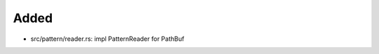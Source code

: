 .. A new scriv changelog fragment.
..
.. Uncomment the header that is right (remove the leading dots).
..
Added
.....

- src/pattern/reader.rs:  impl PatternReader for PathBuf

.. Changed
.. .......
..
.. - A bullet item for the Changed category.
..
.. Deprecated
.. ..........
..
.. - A bullet item for the Deprecated category.
..
.. Fixed
.. .....
..
.. - A bullet item for the Fixed category.
..
.. Removed
.. .......
..
.. - A bullet item for the Removed category.
..
.. Security
.. ........
..
.. - A bullet item for the Security category.
..
